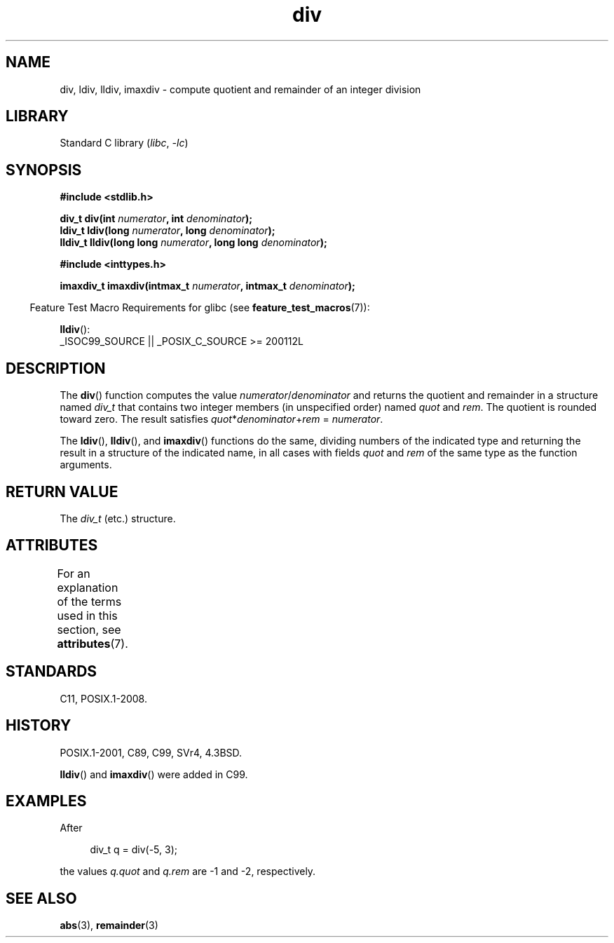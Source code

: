'\" t
.\" Copyright 1993 David Metcalfe (david@prism.demon.co.uk)
.\"
.\" SPDX-License-Identifier: Linux-man-pages-copyleft
.\"
.\" References consulted:
.\"     Linux libc source code
.\"     Lewine's _POSIX Programmer's Guide_ (O'Reilly & Associates, 1991)
.\"     386BSD man pages
.\"
.\" Modified 1993-03-29, David Metcalfe
.\" Modified 1993-07-24, Rik Faith (faith@cs.unc.edu)
.\" Modified 2002-08-10, 2003-11-01 Walter Harms, aeb
.\"
.TH div 3 2024-05-02 "Linux man-pages (unreleased)"
.SH NAME
div, ldiv, lldiv, imaxdiv \- compute quotient and remainder of
an integer division
.SH LIBRARY
Standard C library
.RI ( libc ", " \-lc )
.SH SYNOPSIS
.nf
.B #include <stdlib.h>
.P
.BI "div_t div(int " numerator ", int " denominator );
.BI "ldiv_t ldiv(long " numerator ", long " denominator );
.BI "lldiv_t lldiv(long long " numerator ", long long " denominator );
.P
.B #include <inttypes.h>
.P
.BI "imaxdiv_t imaxdiv(intmax_t " numerator ", intmax_t " denominator );
.fi
.P
.RS -4
Feature Test Macro Requirements for glibc (see
.BR feature_test_macros (7)):
.RE
.P
.BR lldiv ():
.nf
    _ISOC99_SOURCE || _POSIX_C_SOURCE >= 200112L
.fi
.SH DESCRIPTION
The
.BR div ()
function computes the value
\fInumerator\fP/\fIdenominator\fP and
returns the quotient and remainder in a structure
named \fIdiv_t\fP that contains
two integer members (in unspecified order) named \fIquot\fP and \fIrem\fP.
The quotient is rounded toward zero.
The result satisfies \fIquot\fP*\fIdenominator\fP+\fIrem\fP = \fInumerator\fP.
.P
The
.BR ldiv (),
.BR lldiv (),
and
.BR imaxdiv ()
functions do the same,
dividing numbers of the indicated type and
returning the result in a structure
of the indicated name, in all cases with fields \fIquot\fP and \fIrem\fP
of the same type as the function arguments.
.SH RETURN VALUE
The \fIdiv_t\fP (etc.) structure.
.SH ATTRIBUTES
For an explanation of the terms used in this section, see
.BR attributes (7).
.TS
allbox;
lbx lb lb
l l l.
Interface	Attribute	Value
T{
.na
.nh
.BR div (),
.BR ldiv (),
.BR lldiv (),
.BR imaxdiv ()
T}	Thread safety	MT-Safe
.TE
.SH STANDARDS
C11, POSIX.1-2008.
.SH HISTORY
POSIX.1-2001, C89, C99, SVr4, 4.3BSD.
.P
.BR lldiv ()
and
.BR imaxdiv ()
were added in C99.
.SH EXAMPLES
After
.P
.in +4n
.EX
div_t q = div(\-5, 3);
.EE
.in
.P
the values \fIq.quot\fP and \fIq.rem\fP are \-1 and \-2, respectively.
.SH SEE ALSO
.BR abs (3),
.BR remainder (3)

